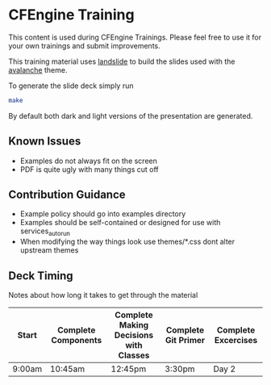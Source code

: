 * CFEngine Training

This content is used during CFEngine Trainings. Please feel free to
use it for your own trainings and submit improvements.

This training material uses [[https://github.com/adamzap/landslide][landslide]] to build the slides used with
the [[https://github.com/akrabat/avalanche][avalanche]] theme.

To generate the slide deck simply run

#+begin_src sh
make
#+end_src

By default both dark and light versions of the presentation are
generated.

** Known Issues
- Examples do not always fit on the screen
- PDF is quite ugly with many things cut off

** Contribution Guidance
- Example policy should go into examples directory
- Examples should be self-contained or designed for use with
  services_autorun
- When modifying the way things look use themes/*.css dont alter
  upstream themes

** Deck Timing
Notes about how long it takes to get through the material

| Start  | Complete Components | Complete Making Decisions with Classes | Complete Git Primer | Complete Excercises |
|--------+---------------------+----------------------------------------+---------------------+---------------------|
| 9:00am | 10:45am             | 12:45pm                                | 3:30pm              | Day 2               |
